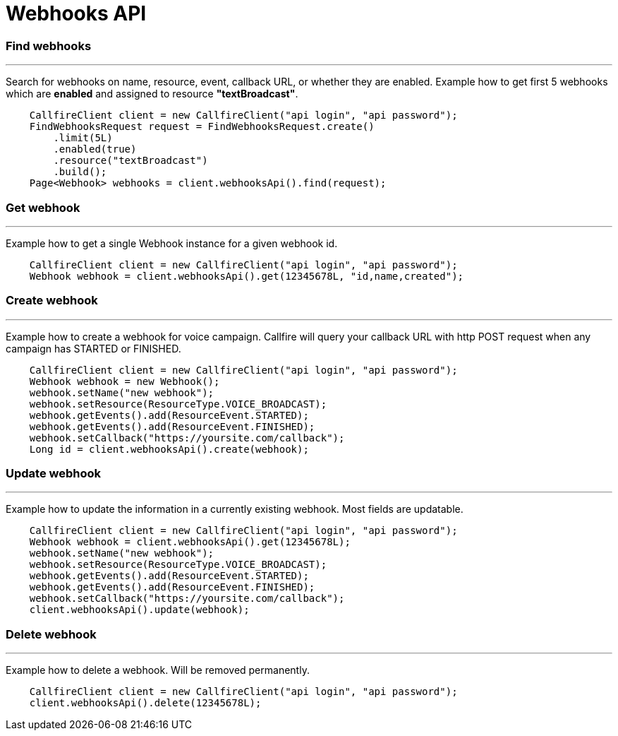 = Webhooks API


=== Find webhooks
'''
Search for webhooks on name, resource, event, callback URL, or whether they are enabled.
 Example how to get first 5 webhooks which are *enabled* and assigned to resource *"textBroadcast"*.
[source,java]
    CallfireClient client = new CallfireClient("api login", "api password");
    FindWebhooksRequest request = FindWebhooksRequest.create()
        .limit(5L)
        .enabled(true)
        .resource("textBroadcast")
        .build();
    Page<Webhook> webhooks = client.webhooksApi().find(request);

=== Get webhook
'''
Example how to get a single Webhook instance for a given webhook id.
[source,java]
    CallfireClient client = new CallfireClient("api login", "api password");
    Webhook webhook = client.webhooksApi().get(12345678L, "id,name,created");

=== Create webhook
'''
Example how to create a webhook for voice campaign. Callfire will query your callback URL with http POST request when
 any campaign has STARTED or FINISHED.
[source,java]
    CallfireClient client = new CallfireClient("api login", "api password");
    Webhook webhook = new Webhook();
    webhook.setName("new webhook");
    webhook.setResource(ResourceType.VOICE_BROADCAST);
    webhook.getEvents().add(ResourceEvent.STARTED);
    webhook.getEvents().add(ResourceEvent.FINISHED);
    webhook.setCallback("https://yoursite.com/callback");
    Long id = client.webhooksApi().create(webhook);

=== Update webhook
'''
Example how to update the information in a currently existing webhook. Most fields are updatable.
[source,java]
    CallfireClient client = new CallfireClient("api login", "api password");
    Webhook webhook = client.webhooksApi().get(12345678L);
    webhook.setName("new webhook");
    webhook.setResource(ResourceType.VOICE_BROADCAST);
    webhook.getEvents().add(ResourceEvent.STARTED);
    webhook.getEvents().add(ResourceEvent.FINISHED);
    webhook.setCallback("https://yoursite.com/callback");
    client.webhooksApi().update(webhook);

=== Delete webhook
'''
Example how to delete a webhook. Will be removed permanently.
[source,java]
    CallfireClient client = new CallfireClient("api login", "api password");
    client.webhooksApi().delete(12345678L);
